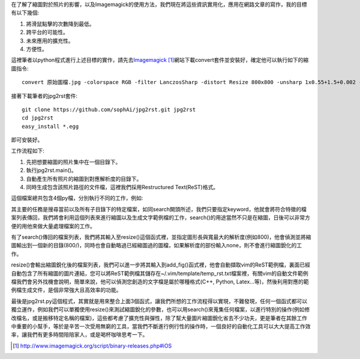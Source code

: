 .. title: 自動化縮圖與生成文章檔案
.. slug: jpg2rst
.. date: 20130713 00:11:50
.. tags: 自由的程式人生
.. link: 
.. description: Created at 20130712 23:17:53
.. ===================================Metadata↑================================================
.. 記得加tags: 人生省思,流浪動物,生活日記,學習與閱讀,英文,mathjax,自由的程式人生,書寫人生,理財
.. 記得加slug(無副檔名)，會以slug內容作為檔名(html檔)，同時將對應的內容放到對應的標籤裡。
.. ===================================文章起始↓================================================
.. <body>

在了解了縮圖對於照片的影響，以及Imagemagick的使用方法，我們現在將這些資訊實用化，應用在網路文章的寫作，我的目標有以下幾個:

#. 將滑鼠點擊的次數降到最低。
#. 跨平台的可能性。
#. 未來應用的擴充性。
#. 方便性。

這裡筆者以python程式進行上述目標的實作，請先去\ `Imagemagick`_ [#]_\ 網站下載convert套件並安裝好，確定他可以執行如下的縮圖指令::

   convert 原始圖檔.jpg -colorspace RGB -filter LanczosSharp -distort Resize 800x800 -unsharp 1x0.55+1.5+0.002 -colorspace sRGB -border 10 -quality 100 縮圖檔名.j    pg


接著下載筆者的jpg2rst套件::

    git clone https://github.com/sophAi/jpg2rst.git jpg2rst
    cd jpg2rst
    easy_install *.egg

即可安裝好。

工作流程如下:

#. 先把想要縮圖的照片集中在一個目錄下。
#. 執行jpg2rst.main()。
#. 自動產生所有照片的縮圖到對應解析度的目錄下。
#. 同時生成包含該照片路徑的文件檔，這裡我們採用Restructured Text(ReST)格式。

這個檔案總共包含4個py檔，分別執行不同的工作，例如:

.. listing:: jpg2rst/file_tools.py

其主要的任務是搜尋當前以及所有子目錄下的特定檔案，如同search開頭所述，我們只要指定keyword，他就會將符合特徵的檔案列表傳回，我們將會利用這個列表來進行縮圖以及生成文字範例檔的工作，search()的用途當然不只是在縮圖，日後可以非常方便的用他來做大量處理檔案的工作。

.. listing:: jpg2rst/fig_tools.py

有了search()傳回的檔案列表，我們將其輸入至resize()這個函式裡，並指定圖形長與寬最大的解析度(例如800)，他會偵測並將縮圖輸出到一個新的目錄(800/)，同時也會自動略過已經縮圖過的圖檔，如果解析度的部份輸入none，則不會進行縮圖銳化的工作。

.. listing:: jpg2rst/rst_tools.py

resize()會輸出縮圖銳化後的檔案列表，我們可以進一步將其輸入到add_fig()函式裡，他會自動擷取vim的ReST範例檔，裏面已經自動包含了所有縮圖的圖片連結，您可以將ReST範例檔其儲存在~/.vim/template/temp_rst.txt檔案裡，有關vim的自動文件範例檔我們會另外找機會說明，簡單來說，他可以偵測您創造的文字檔是屬於哪種格式(C++, Python, Latex...等)，然後利用對應的範例檔生成文件，是個非常強大且高效率的功能。

最後是jpg2rst.py這個程式，其實就是用來整合上面3個函式，讓我們所想的工作流程得以實現，不難發現，任何一個函式都可以獨立運作，例如我們可以單獨使用resize()來測試縮圖銳化的參數，也可以用search()來蒐集任何檔案，以進行特別的操作(例如修改檔名，或是搬移特定名稱的檔案)，這些都考慮了擴充性與彈性，除了幫大量圖片縮圖銳化省去不少功夫，更是筆者在其餘工作中重要的小幫手，等於是辛苦一次受用無窮的工具，當我們不斷進行例行性的操作時，一個良好的自動化工具可以大大提高工作效率，讓我們有更多時間陪陪家人，或是喝杯咖啡思考一下。

.. </body>
.. <url>

.. _Imagemagick: http://www.imagemagick.org/script/binary-releases.php#iOS

.. </url>
.. <footnote>

.. [#] http://www.imagemagick.org/script/binary-releases.php#iOS

.. </footnote>
.. <citation>



.. </citation>
.. ===================================文章結束↑/語法備忘錄↓====================================
.. 格式1: 粗體(**字串**)  斜體(*字串*)  大字(\ :big:`字串`\ )  小字(\ :small:`字串`\ )
.. 格式2: 上標(\ :sup:`字串`\ )  下標(\ :sub:`字串`\ )  ``去除格式字串``
.. 項目: #. (換行) #.　或是a. (換行) #. 或是I(i). 換行 #.  或是*. -. +. 子項目前面要多空一格
.. 插入teaser分頁: .. TEASER_END
.. 插入latex數學: 段落裡加入\ :math:`latex數學`\ 語法，或獨立行.. math:: (換行) Latex數學
.. 插入figure: .. figure:: 路徑(換):width: 寬度(換):align: left(換):target: 路徑(空行對齊)圖標
.. 插入slides: .. slides:: (空一行) 圖擋路徑1 (換行) 圖擋路徑2 ... (空一行)
.. 插入youtube: ..youtube:: 影片的hash string
.. 插入url: 段落裡加入\ `連結字串`_\  URL區加上對應的.. _連結字串: 網址 (儘量用這個)
.. 插入直接url: \ `連結字串` <網址或路徑>`_ \    (包含< >)
.. 插入footnote: 段落裡加入\ [#]_\ 註腳    註腳區加上對應順序排列.. [#] 註腳內容
.. 插入citation: 段落裡加入\ [引用字串]_\ 名字字串  引用區加上.. [引用字串] 引用內容
.. 插入sidebar: ..sidebar:: (空一行) 內容
.. 插入contents: ..contents:: (換行) :depth: 目錄深入第幾層
.. 插入原始文字區塊: 在段落尾端使用:: (空一行) 內容 (空一行)
.. 插入本機的程式碼: ..listing:: 放在listings目錄裡的程式碼檔名 (讓原始碼跟隨網站) 
.. 插入特定原始碼: ..code::python (或cpp) (換行) :number-lines: (把程式碼行數列出)
.. 插入gist: ..gist:: gist編號 (要先到github的gist裡貼上程式代碼) 
.. ============================================================================================
